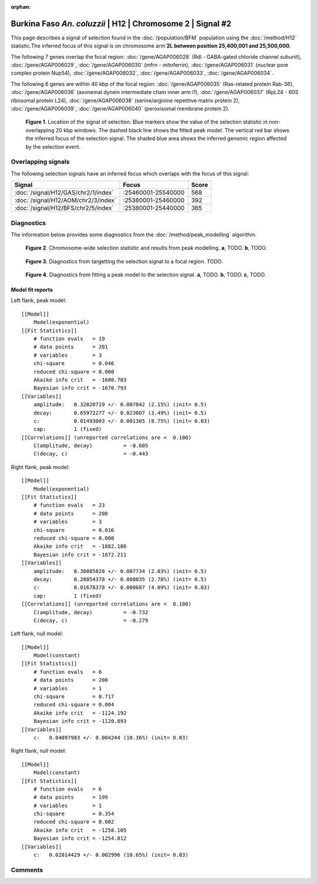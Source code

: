 :orphan:

Burkina Faso *An. coluzzii* | H12 | Chromosome 2 | Signal #2
================================================================================



This page describes a signal of selection found in the
:doc:`/population/BFM` population using the
:doc:`/method/H12` statistic.The inferred focus of this signal is on chromosome arm
**2L between position 25,400,001 and
25,500,000**.




The following 7 genes overlap the focal region: :doc:`/gene/AGAP006028` (Rdl - GABA-gated chloride channel subunit),  :doc:`/gene/AGAP006029`,  :doc:`/gene/AGAP006030` (mfrn - mitoferrin),  :doc:`/gene/AGAP006031` (nuclear pore complex protein Nup54),  :doc:`/gene/AGAP006032`,  :doc:`/gene/AGAP006033`,  :doc:`/gene/AGAP006034`.




The following 6 genes are within 40 kbp of the focal
region: :doc:`/gene/AGAP006035` (Ras-related protein Rab-36),  :doc:`/gene/AGAP006036` (axonemal dynein intermediate chain inner arm i1),  :doc:`/gene/AGAP006037` (RpL24 - 60S ribosomal protein L24),  :doc:`/gene/AGAP006038` (serine/arginine repetitive matrix protein 2),  :doc:`/gene/AGAP006039`,  :doc:`/gene/AGAP006040` (peroxisomal membrane protein 2).


.. figure:: peak_location.png
    :alt: signal location

    **Figure 1**. Location of the signal of selection. Blue markers show the
    value of the selection statistic in non-overlapping 20 kbp windows. The
    dashed black line shows the fitted peak model. The vertical red bar shows
    the inferred focus of the selection signal. The shaded blue area shows the
    inferred genomic region affected by the selection event.

Overlapping signals
-------------------



The following selection signals have an inferred focus which overlaps with the
focus of this signal:

.. cssclass:: table-hover
.. csv-table::
    :widths: auto
    :header: Signal, Focus, Score

    :doc:`/signal/H12/GAS/chr2/1/index`,":25460001-25540000",568
    :doc:`/signal/H12/AOM/chr2/3/index`,":25380001-25460000",392
    :doc:`/signal/H12/BFS/chr2/5/index`,":25380001-25440000",365
    



Diagnostics
-----------

The information below provides some diagnostics from the
:doc:`/method/peak_modelling` algorithm.

.. figure:: peak_context.png

    **Figure 2**. Chromosome-wide selection statistic and results from peak
    modelling. **a**, TODO. **b**, TODO.

.. figure:: peak_targetting.png

    **Figure 3**. Diagnostics from targetting the selection signal to a focal
    region. TODO.

.. figure:: peak_fit.png

    **Figure 4**. Diagnostics from fitting a peak model to the selection signal.
    **a**, TODO. **b**, TODO. **c**, TODO.

Model fit reports
~~~~~~~~~~~~~~~~~

Left flank, peak model::

    [[Model]]
        Model(exponential)
    [[Fit Statistics]]
        # function evals   = 19
        # data points      = 201
        # variables        = 3
        chi-square         = 0.046
        reduced chi-square = 0.000
        Akaike info crit   = -1680.703
        Bayesian info crit = -1670.793
    [[Variables]]
        amplitude:   0.32820719 +/- 0.007042 (2.15%) (init= 0.5)
        decay:       0.65972277 +/- 0.023007 (3.49%) (init= 0.5)
        c:           0.01493003 +/- 0.001305 (8.75%) (init= 0.03)
        cap:         1 (fixed)
    [[Correlations]] (unreported correlations are <  0.100)
        C(amplitude, decay)          = -0.605 
        C(decay, c)                  = -0.443 


Right flank, peak model::

    [[Model]]
        Model(exponential)
    [[Fit Statistics]]
        # function evals   = 23
        # data points      = 200
        # variables        = 3
        chi-square         = 0.016
        reduced chi-square = 0.000
        Akaike info crit   = -1882.106
        Bayesian info crit = -1872.211
    [[Variables]]
        amplitude:   0.38085828 +/- 0.007734 (2.03%) (init= 0.5)
        decay:       0.28854378 +/- 0.008035 (2.78%) (init= 0.5)
        c:           0.01678378 +/- 0.000687 (4.09%) (init= 0.03)
        cap:         1 (fixed)
    [[Correlations]] (unreported correlations are <  0.100)
        C(amplitude, decay)          = -0.732 
        C(decay, c)                  = -0.279 


Left flank, null model::

    [[Model]]
        Model(constant)
    [[Fit Statistics]]
        # function evals   = 6
        # data points      = 200
        # variables        = 1
        chi-square         = 0.717
        reduced chi-square = 0.004
        Akaike info crit   = -1124.192
        Bayesian info crit = -1120.893
    [[Variables]]
        c:   0.04097983 +/- 0.004244 (10.36%) (init= 0.03)


Right flank, null model::

    [[Model]]
        Model(constant)
    [[Fit Statistics]]
        # function evals   = 6
        # data points      = 199
        # variables        = 1
        chi-square         = 0.354
        reduced chi-square = 0.002
        Akaike info crit   = -1258.105
        Bayesian info crit = -1254.812
    [[Variables]]
        c:   0.02814429 +/- 0.002996 (10.65%) (init= 0.03)


Comments
--------

.. raw:: html

    <div id="disqus_thread"></div>
    <script>
    (function() { // DON'T EDIT BELOW THIS LINE
    var d = document, s = d.createElement('script');
    s.src = 'https://agam-selection-atlas.disqus.com/embed.js';
    s.setAttribute('data-timestamp', +new Date());
    (d.head || d.body).appendChild(s);
    })();
    </script>
    <noscript>Please enable JavaScript to view the <a href="https://disqus.com/?ref_noscript">comments powered by Disqus.</a></noscript>
